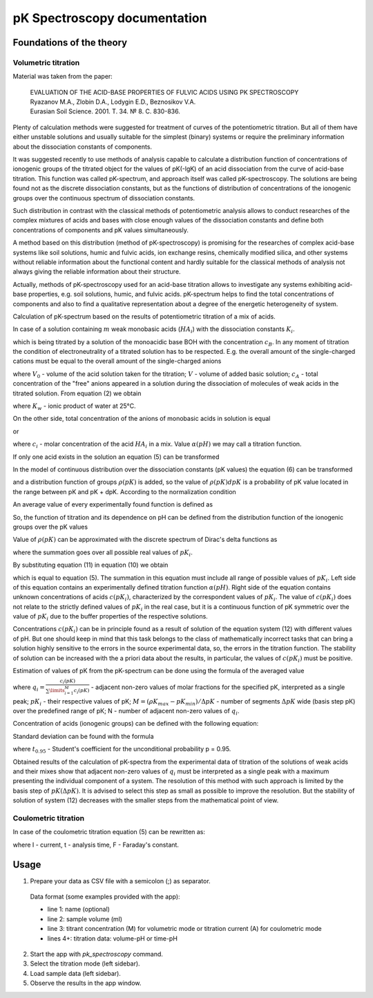 pK Spectroscopy documentation
#############################

Foundations of the theory
=========================

Volumetric titration
--------------------

Material was taken from the paper:

  |  EVALUATION OF THE ACID-BASE PROPERTIES OF FULVIC ACIDS USING PK SPECTROSCOPY
  |  Ryazanov M.A., Zlobin D.A., Lodygin E.D., Beznosikov V.A.
  |  Eurasian Soil Science. 2001. Т. 34. № 8. С. 830-836.

Plenty of calculation methods were suggested for treatment of curves of the potentiometric titration. But all of them have either unstable solutions and usually suitable for the simplest (binary) systems or require the preliminary information about the dissociation constants of components.

It was suggested recently to use methods of analysis capable to calculate a distribution function of concentrations of ionogenic groups of the titrated object for the values of pK(-lgK) of an acid dissociation from the curve of acid-base titration. This function was called pK-spectrum, and approach itself was called pK-spectroscopy. The solutions are being found not as the discrete dissociation constants, but as the functions of distribution of concentrations of the ionogenic groups over the continuous spectrum of dissociation constants.

Such distribution in contrast with the classical methods of potentiometric analysis allows to conduct researches of the complex mixtures of acids and bases with close enough values of the dissociation constants and define both concentrations of components and pK values simultaneously.

A method based on this distribution (method of pK-spectroscopy) is promising for the researches of complex acid-base systems like soil solutions, humic and fulvic acids, ion exchange resins, chemically modified silica, and other systems without reliable information about the functional content and hardly suitable for the classical methods of analysis not always giving the reliable information about their structure.

Actually, methods of pK-spectroscopy used for an acid-base titration allows to investigate any systems exhibiting acid-base properties, e.g. soil solutions, humic, and fulvic acids. pK-spectrum helps to find the total concentrations of components and also to find a qualitative representation about a degree of the energetic heterogeneity of system.

Calculation of pK-spectrum based on the results of potentiometric titration of a mix of acids.

In case of a solution containing :math:`m` weak monobasic acids (:math:`HA_i`) with the dissociation constants :math:`K_i`.

.. math::
  K_i = \frac{[H^+][A_i^-]}{[HA_i]},
  :label: eq:1

which is being titrated by a solution of the monoacidic base BOH with the concentration :math:`c_B`. In any moment of titration the condition of electroneutrality of a titrated solution has to be respected. E.g. the overall amount of the single-charged cations must be equal to the overall amount of the single-charged anions

.. math::
  ([H^+]-[OH^-])(V+V_0)+c_BV = V_0c_A = V_0\sum_{i=1}^{i=m} [A_i^-],
  :label: eq:2

where :math:`V_0` - volume of the acid solution taken for the titration; :math:`V` - volume of added basic solution; :math:`с_А` - total concentration of the "free" anions appeared in a solution during the dissociation of molecules of weak acids in the titrated solution. From equation (2) we obtain

.. math::
  c_A = \frac{[H^+]-K_w/[H^+]}{V_0}(V+V_0)+c_B\frac{V}{V_0}=\sum_{i=1}^{i=m} [A_i^-],
  :label: eq:3

where :math:`К_w` - ionic product of water at 25°С.

On the other side, total concentration of the anions of monobasic acids in solution is equal

.. math::
  c_A = \sum_{i=1}^{i=m} [A_i^-] = \sum_{i=1}^{i=m} c_i \frac{[A_i^-]}{[A_i^-]+[HA_i]} = \sum_{i=1}^{i=m} c_i \frac{K_i}{K_i+[H^+]},
  :label: eq:4

or

.. math::
  \alpha(pH) = c_A = \frac{[H^+]-K_w/[H^+]}{V_0}(V+V_0)+\frac{c_BV}{V_0} = \sum_{i=1}^{i=m} c_i \frac{K_i}{K_i+[H^+]},
  :label: eq:5

where :math:`с_i` - molar concentration of the acid :math:`HA_i` in a mix. Value :math:`\alpha(рН)` we may call a titration function.

If only one acid exists in the solution an equation (5) can be transformed

.. math::
  \alpha_i(pH,pH_i) = \frac{c(pK_i)K_i}{K_i+[H^+]} = \frac{c(pK_i)}{1+e^{2.303(pK_i-pH)}}.
  :label: eq:6

In the model of continuous distribution over the dissociation constants (pK values) the equation (6) can be transformed

.. math::
  \alpha(pH,pH) = \frac{c(pK)K}{K+[H^+]} = \frac{c(pK)}{1+e^{2.303(pK-pH)}},
  :label: eq:7

and a distribution function of groups :math:`\rho(рК)` is added, so the value of :math:`\rho(рК)dpК` is a probability of pK value located in the range between pK and pK + dpK. According to the normalization condition

.. math::
  \int_{-\infty}^{\infty} \rho(pK)dpK = 1.
  :label: eq:8

An average value of every experimentally found function is defined as

.. math::
  \overline{y}(pH) = \int_{-\infty}^{\infty} y(pK,pH)\rho(pK)dpK.
  :label: eq:9

So, the function of titration and its dependence on pH can be defined from the distribution function of the ionogenic groups over the pK values

.. math::
  \alpha(pH) = \int_{-\infty}^{\infty} \alpha(pH,pK)\rho(pK)dpK = \int_{-\infty}^{\infty} \rho(pK)\frac{c(pK)}{1+e^{2.303(pK_i-pH)}}dpK.
  :label: eq:10

Value of :math:`\rho(рК)` can be approximated with the discrete spectrum of Dirac's delta functions as

.. math::
  \rho(pK) = \sum_{i} \delta(pK-pK_i),
  :label: eq:11

where the summation goes over all possible real values of :math:`pK_i`.

By substituting equation (11) in equation (10) we obtain

.. math::
  \alpha(pH) = \int_{-\infty}^{\infty} \delta(pK-pK_i)\frac{c(pK)}{1+e^{2.303(pK-pH)}}dpK = \\
  \sum_{i}\int_{-\infty}^{\infty} \delta(pK-pK_i)\frac{c(pK)}{1+e^{2.303(pK-pH)}}dpK = \\
  \sum_{i}\frac{c(pK_i)}{1+e^{2.303(pK_i-pH)}},
  :label: eq:12

which is equal to equation (5). The summation in this equation must include all range of possible values of :math:`pK_i`. Left side of this equation contains an experimentally defined titration function :math:`\alpha(рН)`. Right side of the equation contains unknown concentrations of acids :math:`c(рК_i)`, characterized by the correspondent values of :math:`рК_i`. The value of :math:`c(рК_i)` does not relate to the strictly defined values of :math:`pK_i` in the real case, but it is a continuous function of pK symmetric over the value of :math:`pK_i` due to the buffer properties of the respective solutions.

Concentrations :math:`c(рК_i)` can be in principle found as a result of solution of the equation system (12) with different values of pH. But one should keep in mind that this task belongs to the class of mathematically incorrect tasks that can bring a solution highly sensitive to the errors in the source experimental data, so, the errors in the titration function. The stability of solution can be increased with the a priori data about the results, in particular, the values of :math:`c(рК_i)` must be positive.

Estimation of values of pK from the pK-spectrum can be done using the formula of the averaged value

.. math::
  \overline{pK} = \frac{\sum\limits_{i=1}^{N} q_i(pK)pK_i}{\sum\limits_{i=1}^{N} q_i(pK)},
  :label: eq:13

where :math:`q_i=\frac{c_i(pK)}{\sum\limits_{i=1}^{M} c_i(pK)}` - adjacent non-zero values of molar fractions for the specified pK, interpreted as a single peak; :math:`рК_i` - their respective values of pK; :math:`M=(\rho K_{max} - pK_{min})/\Delta pK` - number of segments :math:`\Delta рК` wide (basis step рК) over the predefined range of рК; N - number of adjacent non-zero values of :math:`q_i`.

Concentration of acids (ionogenic groups) can be defined with the following equation:

.. math::
  \overline{c} = \sum\limits_{i=1}^{N} c_i(pK),
  :label: eq:14

Standard deviation can be found with the formula

.. math::
  \mathring{\Delta} = t_{0.95} \sqrt{\frac{\sum\limits_{i=1}^{n} q_i(pK_i-pK)^2}{\sum\limits_{i=1}^{n} q_i}},
  :label: eq:15

where :math:`t_{0.95}` - Student's coefficient for the unconditional probability р = 0.95.

Obtained results of the calculation of pK-spectra from the experimental data of titration of the solutions of weak acids and their mixes show that adjacent non-zero values of :math:`q_i` must be interpreted as a single peak with a maximum presenting the individual component of a system. The resolution of this method with such approach is limited by the basis step of :math:`pK (\Delta рК)`. It is advised to select this step as small as possible to improve the resolution. But the stability of solution of system (12) decreases with the smaller steps from the mathematical point of view.

Coulometric titration
---------------------

In case of the coulometric titration equation (5) can be rewritten as:

.. math::
  [H^+]-K_w/[H^+]+\frac{It}{FV_0}=\sum\limits_{i} \frac{c(pK_i)}{1+e^{2.303(pK_i-pH)}}
  :label: eq:16

where I - current,
t - analysis time,
F - Faraday's constant.

Usage
=====

1. Prepare your data as CSV file with a semicolon (;) as separator.

  Data format (some examples provided with the app):

  - line 1: name (optional)
  - line 2: sample volume (ml)
  - line 3: titrant concentration (M) for volumetric mode or titration current (A) for coulometric mode
  - lines 4+: titration data: volume-pH or time-pH

2. Start the app with `pk_spectroscopy` command.

3. Select the titration mode (left sidebar).

4. Load sample data (left sidebar).

5. Observe the results in the app window.
